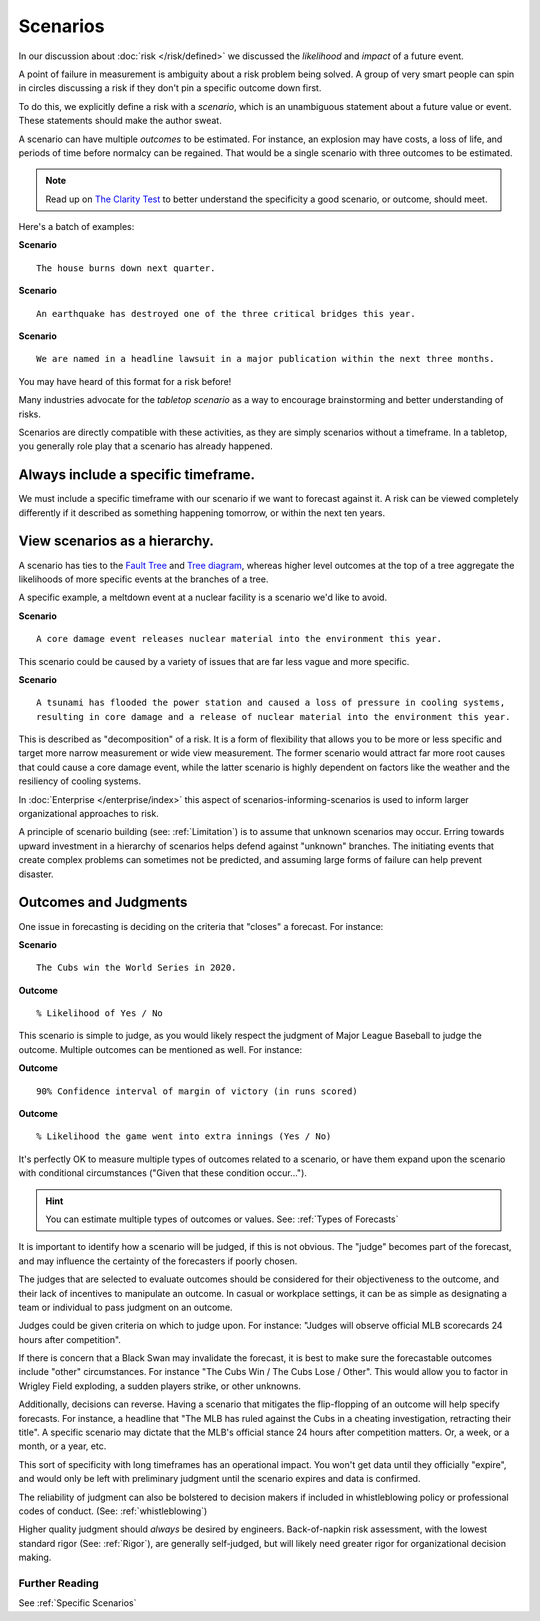 .. highlight:: None

Scenarios
=========

In our discussion about :doc:`risk </risk/defined>` we discussed the *likelihood* and *impact* of a future event.

A point of failure in measurement is ambiguity about a risk problem being solved. A group of very smart people can spin in circles discussing a risk if they don't pin a specific outcome down first.

To do this, we explicitly define a risk with a *scenario*, which is an unambiguous statement about a future value or event. These statements should make the author sweat.

A scenario can have multiple *outcomes* to be estimated. For instance, an explosion may have costs, a loss of life, and periods of time before normalcy can be regained. That would be a single scenario with three outcomes to be estimated.

.. note::
  Read up on `The Clarity Test`_ to better understand the specificity a good scenario, or outcome, should meet.

.. _The Clarity Test: https://en.wikipedia.org/wiki/Clarity_test

Here's a batch of examples:

**Scenario** ::

    The house burns down next quarter.

**Scenario** ::

  An earthquake has destroyed one of the three critical bridges this year.

**Scenario** ::

  We are named in a headline lawsuit in a major publication within the next three months.

You may have heard of this format for a risk before!

Many industries advocate for the *tabletop scenario* as a way to encourage brainstorming and better understanding of risks.

Scenarios are directly compatible with these activities, as they are simply scenarios without a timeframe. In a tabletop, you generally role play that a scenario has already happened.

Always include a specific timeframe.
------------------------------------
We must include a specific timeframe with our scenario if we want to forecast against it. A risk can be viewed completely differently if it described as something happening tomorrow, or within the next ten years.

View scenarios as a hierarchy.
------------------------------
A scenario has ties to the `Fault Tree`_ and `Tree diagram`_, whereas higher level outcomes at the top of a tree aggregate the likelihoods of more specific events at the branches of a tree.

A specific example, a meltdown event at a nuclear facility is a scenario we'd like to avoid.

**Scenario** ::

  A core damage event releases nuclear material into the environment this year.

This scenario could be caused by a variety of issues that are far less vague and more specific.

**Scenario** ::

  A tsunami has flooded the power station and caused a loss of pressure in cooling systems,
  resulting in core damage and a release of nuclear material into the environment this year.


This is described as "decomposition" of a risk. It is a form of flexibility that allows you to be more or less specific and target more narrow measurement or wide view measurement. The former scenario would attract far more root causes that could cause a core damage event, while the latter scenario is highly dependent on factors like the weather and the resiliency of cooling systems.

.. _Fault tree: https://en.wikipedia.org/wiki/Fault_tree_analysis

.. _Tree diagram: https://en.wikipedia.org/wiki/Tree_diagram_(probability_theory)

In :doc:`Enterprise </enterprise/index>` this aspect of scenarios-informing-scenarios is used to inform larger organizational approaches to risk.

A principle of scenario building (see: :ref:`Limitation`) is to assume that unknown scenarios may occur. Erring towards upward investment in a hierarchy of scenarios helps defend against "unknown" branches. The initiating events that create complex problems can sometimes not be predicted, and assuming large forms of failure can help prevent disaster.

Outcomes and Judgments
----------------------------------
One issue in forecasting is deciding on the criteria that "closes" a forecast. For instance:

**Scenario** ::

  The Cubs win the World Series in 2020.

**Outcome** ::

  % Likelihood of Yes / No

This scenario is simple to judge, as you would likely respect the judgment of Major League Baseball to judge the outcome. Multiple outcomes can be mentioned as well. For instance:

**Outcome** ::

  90% Confidence interval of margin of victory (in runs scored)

**Outcome** ::

  % Likelihood the game went into extra innings (Yes / No)

It's perfectly OK to measure multiple types of outcomes related to a scenario, or have them expand upon the scenario with conditional circumstances ("Given that these condition occur...").

.. hint::
  You can estimate multiple types of outcomes or values. See: :ref:`Types of Forecasts`

It is important to identify how a scenario will be judged, if this is not obvious. The "judge" becomes part of the  forecast, and may influence the certainty of the forecasters if poorly chosen.

The judges that are selected to evaluate outcomes should be considered for their objectiveness to the outcome, and their lack of incentives to manipulate an outcome. In casual or workplace settings, it can be as simple as designating a team or individual to pass judgment on an outcome.

Judges could be given criteria on which to judge upon. For instance: "Judges will observe official MLB scorecards 24 hours after competition".

If there is concern that a Black Swan may invalidate the forecast, it is best to make sure the forecastable outcomes include "other" circumstances. For instance "The Cubs Win / The Cubs Lose / Other". This would allow you to factor in Wrigley Field exploding, a sudden players strike, or other unknowns.

Additionally, decisions can reverse. Having a scenario that mitigates the flip-flopping of an outcome will help specify forecasts. For instance, a headline that "The MLB has ruled against the Cubs in a cheating investigation, retracting their title". A specific scenario may dictate that the MLB's official stance 24 hours after competition matters. Or, a week, or a month, or a year, etc.

This sort of specificity with long timeframes has an operational impact. You won't get data until they officially "expire", and would only be left with preliminary judgment until the scenario expires and data is confirmed.

The reliability of judgment can also be bolstered to decision makers if included in whistleblowing policy or professional codes of conduct. (See: :ref:`whistleblowing`)

Higher quality judgment should *always* be desired by engineers. Back-of-napkin risk assessment, with the lowest standard rigor (See: :ref:`Rigor`), are generally self-judged, but will likely need greater rigor for organizational decision making.

Further Reading
~~~~~~~~~~~~~~~
See :ref:`Specific Scenarios`
